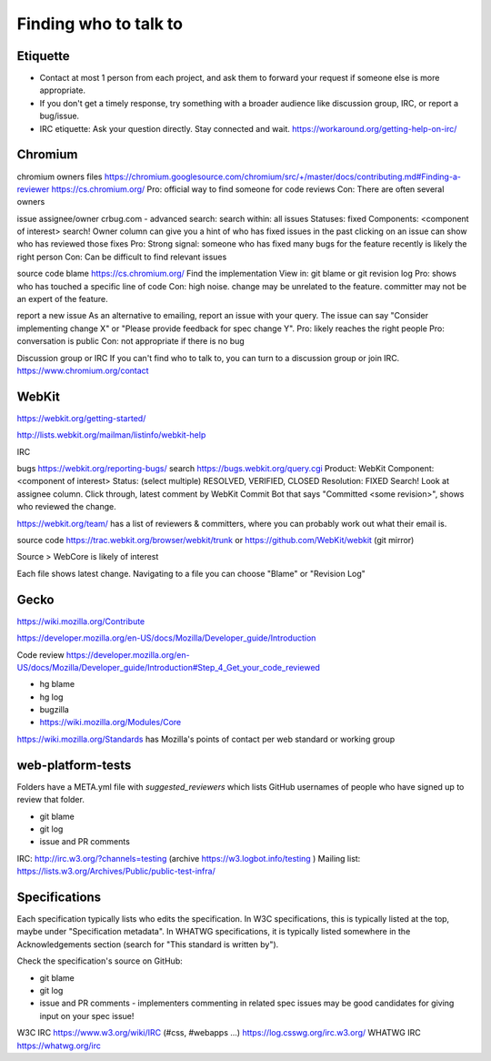 Finding who to talk to
----------------------

Etiquette
~~~~~~~~~

* Contact at most 1 person from each project, and ask them to forward your request if someone else is more appropriate.
* If you don't get a timely response, try something with a broader audience like discussion group, IRC, or report a bug/issue.
* IRC etiquette: Ask your question directly. Stay connected and wait. https://workaround.org/getting-help-on-irc/

Chromium
~~~~~~~~

chromium owners files
https://chromium.googlesource.com/chromium/src/+/master/docs/contributing.md#Finding-a-reviewer
https://cs.chromium.org/
Pro: official way to find someone for code reviews
Con: There are often several owners

issue assignee/owner
crbug.com - advanced search:
search within: all issues
Statuses: fixed
Components: <component of interest>
search!
Owner column can give you a hint of who has fixed issues in the past
clicking on an issue can show who has reviewed those fixes
Pro: Strong signal: someone who has fixed many bugs for the feature recently is likely the right person
Con: Can be difficult to find relevant issues

source code blame
https://cs.chromium.org/
Find the implementation
View in: git blame or git revision log
Pro: shows who has touched a specific line of code
Con: high noise. change may be unrelated to the feature. committer may not be an expert of the feature.

report a new issue
As an alternative to emailing, report an issue with your query. The issue can say "Consider implementing change X" or "Please provide feedback for spec change Y".
Pro: likely reaches the right people
Pro: conversation is public
Con: not appropriate if there is no bug

Discussion group or IRC
If you can't find who to talk to, you can turn to a discussion group or join IRC.
https://www.chromium.org/contact

WebKit
~~~~~~

https://webkit.org/getting-started/

http://lists.webkit.org/mailman/listinfo/webkit-help

IRC

bugs
https://webkit.org/reporting-bugs/
search
https://bugs.webkit.org/query.cgi
Product: WebKit
Component: <component of interest>
Status: (select multiple) RESOLVED, VERIFIED, CLOSED
Resolution: FIXED
Search!
Look at assignee column.
Click through, latest comment by WebKit Commit Bot that says "Committed <some revision>", shows who reviewed the change.

https://webkit.org/team/ has a list of reviewers & committers, where you can probably work out what their email is.

source code
https://trac.webkit.org/browser/webkit/trunk
or
https://github.com/WebKit/webkit (git mirror)

Source > WebCore is likely of interest

Each file shows latest change. Navigating to a file you can choose "Blame" or "Revision Log"

Gecko
~~~~~

https://wiki.mozilla.org/Contribute

https://developer.mozilla.org/en-US/docs/Mozilla/Developer_guide/Introduction

Code review
https://developer.mozilla.org/en-US/docs/Mozilla/Developer_guide/Introduction#Step_4_Get_your_code_reviewed

* hg blame
* hg log
* bugzilla
* https://wiki.mozilla.org/Modules/Core

https://wiki.mozilla.org/Standards has Mozilla's points of contact per web standard or working group

web-platform-tests
~~~~~~~~~~~~~~~~~~

Folders have a META.yml file with `suggested_reviewers` which lists GitHub usernames of people who have signed up to review that folder.

* git blame
* git log
* issue and PR comments

IRC: http://irc.w3.org/?channels=testing (archive https://w3.logbot.info/testing )
Mailing list: https://lists.w3.org/Archives/Public/public-test-infra/

Specifications
~~~~~~~~~~~~~~

Each specification typically lists who edits the specification. In W3C specifications, this is typically listed at the top, maybe under "Specification metadata". In WHATWG specifications, it is typically listed somewhere in the Acknowledgements section (search for "This standard is written by").

Check the specification's source on GitHub:

* git blame
* git log
* issue and PR comments - implementers commenting in related spec issues may be good candidates for giving input on your spec issue!

W3C IRC https://www.w3.org/wiki/IRC (#css, #webapps ...) https://log.csswg.org/irc.w3.org/
WHATWG IRC https://whatwg.org/irc

